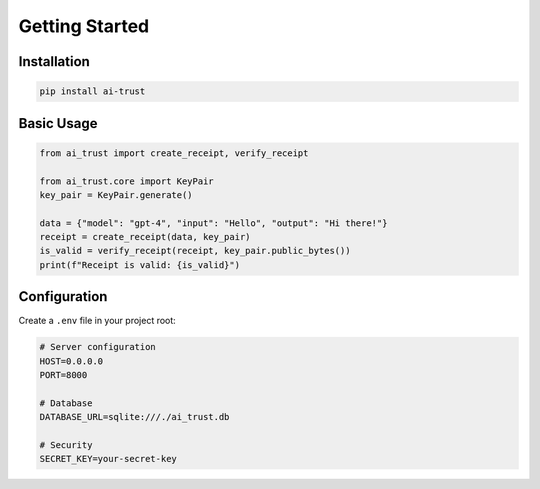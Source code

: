 Getting Started
===============

Installation
------------

.. code-block:: bash

   pip install ai-trust

Basic Usage
-----------

.. code-block:: python

   from ai_trust import create_receipt, verify_receipt

   from ai_trust.core import KeyPair
   key_pair = KeyPair.generate()

   data = {"model": "gpt-4", "input": "Hello", "output": "Hi there!"}
   receipt = create_receipt(data, key_pair)
   is_valid = verify_receipt(receipt, key_pair.public_bytes())
   print(f"Receipt is valid: {is_valid}")

Configuration
-------------

Create a ``.env`` file in your project root:

.. code-block:: bash

   # Server configuration
   HOST=0.0.0.0
   PORT=8000

   # Database
   DATABASE_URL=sqlite:///./ai_trust.db

   # Security
   SECRET_KEY=your-secret-key
